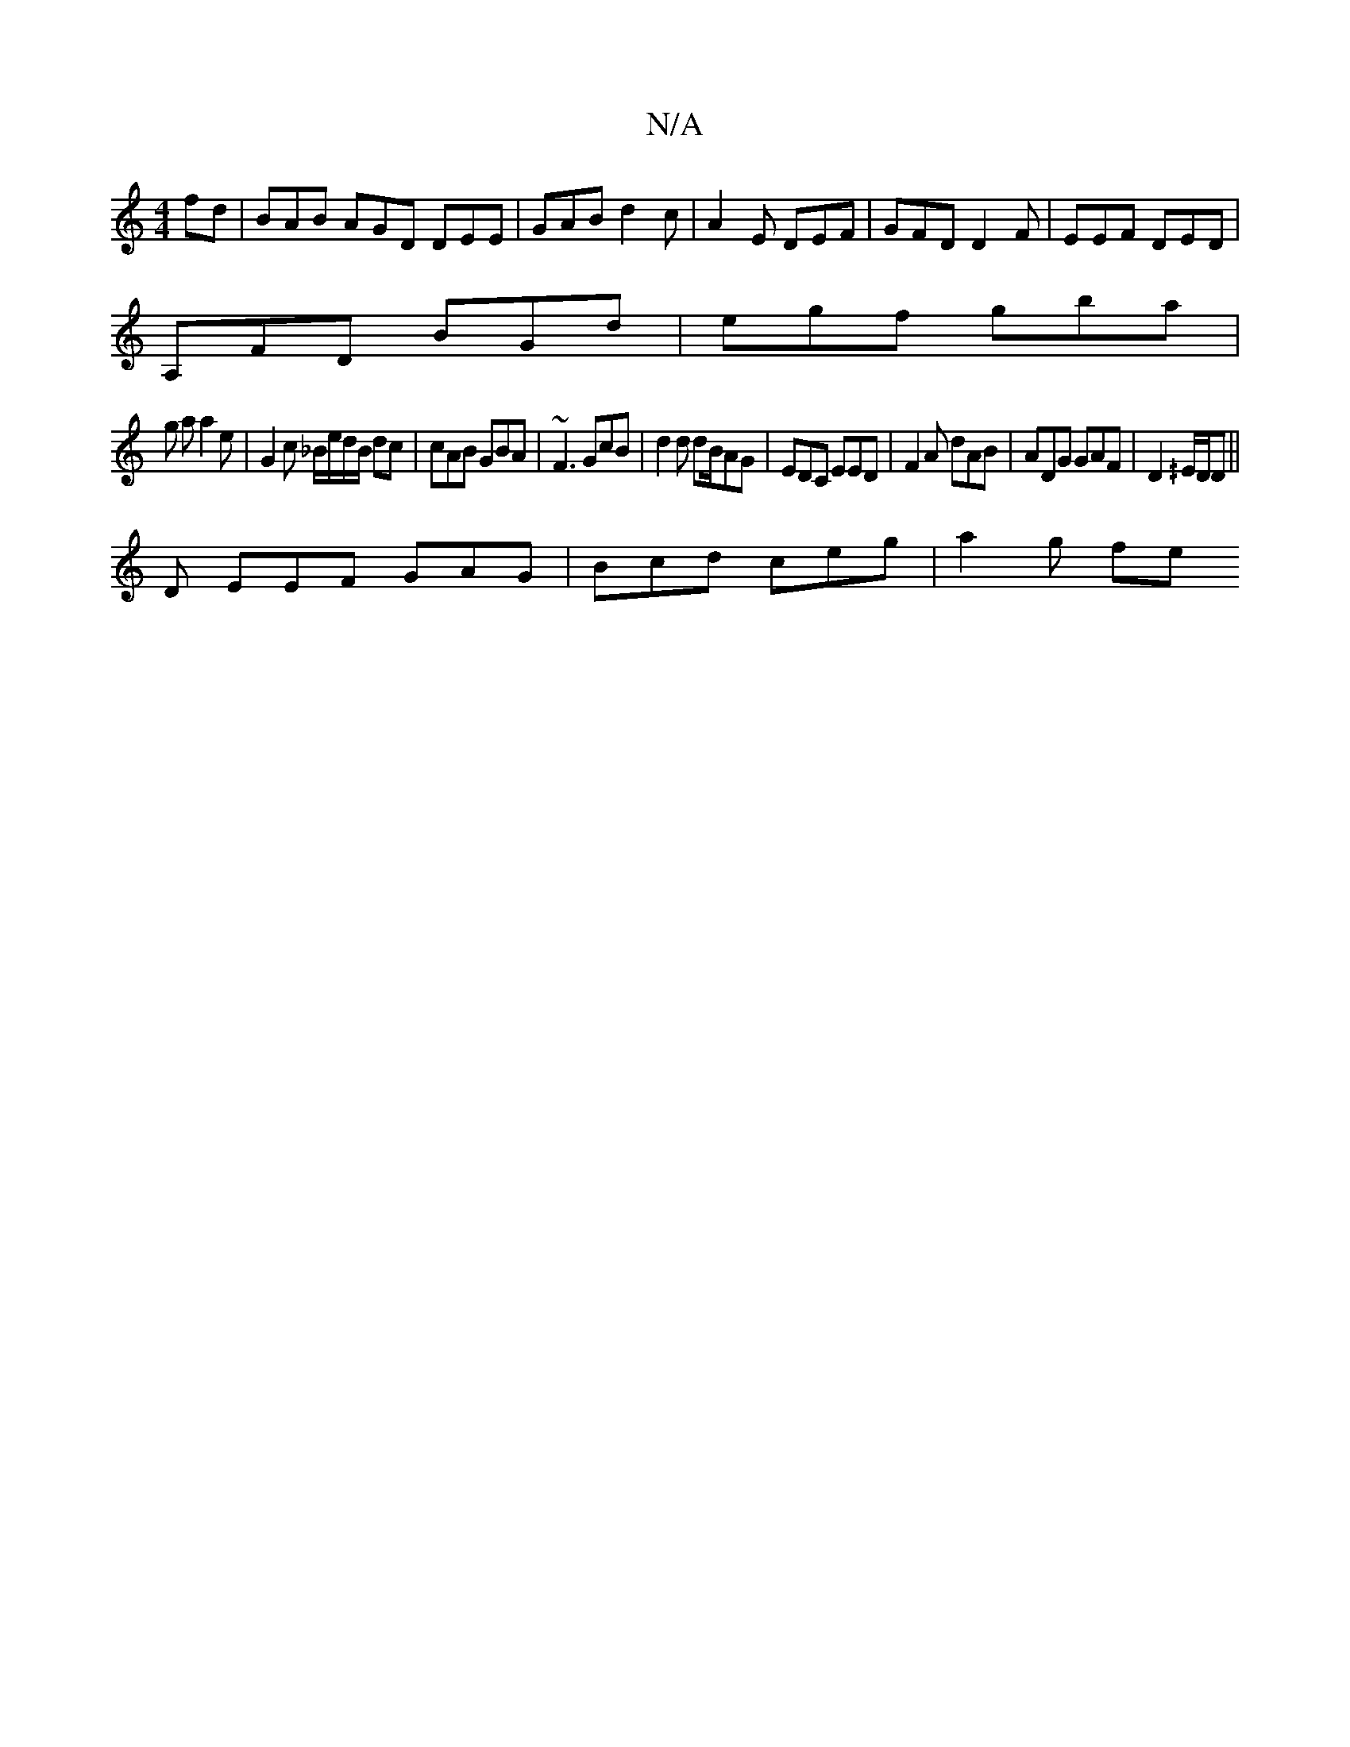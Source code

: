X:1
T:N/A
M:4/4
R:N/A
K:Cmajor
fd | BAB AGD DEE | GAB d2c | A2 E DEF | GFD D2F | EEF DED |
A,FD BGd | egf gba | 
g a a2 e | G2 c _B/e/d/B/ dc|cAB GBA|~F3 GcB|d2 d dB/AG|EDC EED |F2A dAB|ADG GAF|D2^/E/D/2D||
D EEF GAG|Bcd ceg|a2g fe